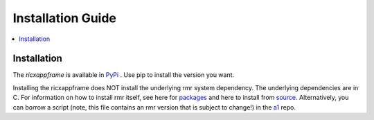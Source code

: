 .. This work is licensed under a Creative Commons Attribution 4.0 International License.
.. SPDX-License-Identifier: CC-BY-4.0
.. Copyright (C) 2020 AT&T Intellectual Property


Installation Guide
==================

.. contents::
   :depth: 3
   :local:

Installation
------------

The `ricxappframe` is available in `PyPi <https://pypi.org/project/ricxappframe/>`_ . Use pip to install the version you want.

Installing the ricxappframe does NOT install the underlying rmr system dependency.
The underlying dependencies are in C.
For information on how to install rmr itself, see here for `packages <https://wiki.o-ran-sc.org/pages/viewpage.action?pageId=3605041/>`_ and here to install from `source <https://wiki.o-ran-sc.org/display/RICP/RMR+Building+From+Source/>`_.
Alternatively, you can borrow a script (note, this file contains an rmr version that is subject to change!) in the `a1 <https://gerrit.o-ran-sc.org/r/gitweb?p=ric-plt/a1.git;a=blob;f=integration_tests/install_rmr.sh;h=70ee489ba2895ea67ca2c93ecefb2776ba2c9ff3;hb=78ba273b279a7e7af6dba811a29746b881a53a8e/>`_ repo.
